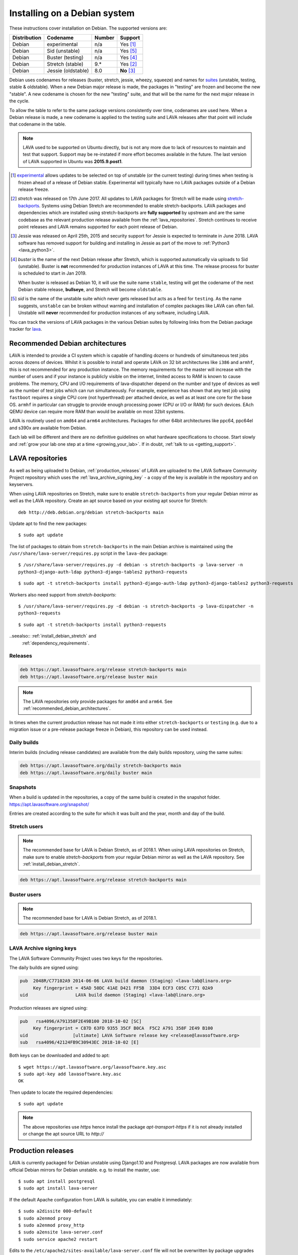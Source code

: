 .. index:: debian, installation, install

.. _debian_installation:

Installing on a Debian system
*****************************

These instructions cover installation on Debian. The supported versions
are:

+---------------+------------------------+--------+----------------------+
| Distribution  | Codename               | Number | Support              |
+===============+========================+========+======================+
| Debian        | experimental           | n/a    | Yes [#f1]_           |
+---------------+------------------------+--------+----------------------+
| Debian        | Sid (unstable)         | n/a    | Yes [#f5]_           |
+---------------+------------------------+--------+----------------------+
| Debian        | Buster (testing)       | n/a    | Yes [#f4]_           |
+---------------+------------------------+--------+----------------------+
| Debian        | Stretch (stable)       | 9.*    | Yes [#f2]_           |
+---------------+------------------------+--------+----------------------+
| Debian        | Jessie (oldstable)     | 8.0    | **No** [#f3]_        |
+---------------+------------------------+--------+----------------------+

Debian uses codenames for releases (buster, stretch, jessie, wheezy,
squeeze) and names for `suites`_ (unstable, testing, stable &
oldstable). When a new Debian major release is made, the packages in
"testing" are frozen and become the new "stable". A new codename is
chosen for the new "testing" suite, and that will be the name for the
next major release in the cycle.

To allow the table to refer to the same package versions consistently
over time, codenames are used here. When a Debian release is made, a
new codename is applied to the testing suite and LAVA releases after
that point will include that codename in the table.

.. note:: LAVA used to be supported on Ubuntu directly, but is not any
   more due to lack of resources to maintain and test that support.
   Support may be re-instated if more effort becomes available in the
   future. The last version of LAVA supported in Ubuntu was
   **2015.9.post1**.

.. _suites: https://en.wikipedia.org/wiki/Debian#Branches

.. [#f1] `experimental`_ allows updates to be selected on top of
         unstable (or the current testing) during times when testing is
         frozen ahead of a release of Debian stable. Experimental will
         typically have no LAVA packages outside of a Debian release
         freeze.

.. [#f2] `stretch` was released on 17th June 2017. All updates to LAVA
         packages for Stretch will be made using `stretch-backports`_.
         Systems using Debian Stretch are recommended to enable
         stretch-backports. LAVA packages and dependencies which are
         installed using stretch-backports are **fully supported** by
         upstream and are the same codebase as the relevant production
         release available from the :ref:`lava_repositories`. Stretch
         continues to receive point releases and LAVA remains supported
         for each point release of Debian.

.. [#f3] Jessie was released on April 25th, 2015 and security support
         for Jessie is expected to terminate in June 2018. LAVA
         software has removed support for building and installing in
         Jessie as part of the move to :ref:`Python3 <lava_python3>`.

.. [#f4] `buster` is the name of the next Debian release after Stretch,
         which is supported automatically via uploads to Sid
         (unstable). Buster is **not** recommended for production
         instances of LAVA at this time. The release process for buster
         is scheduled to start in Jan 2019.

         When buster is released as Debian 10, it will use the suite
         name ``stable``, testing will get the codename of the next
         Debian stable release, **bullseye**, and Stretch will become
         ``oldstable``.

.. [#f5] `sid` is the name of the unstable suite which never gets
         released but acts as a feed for ``testing``. As the name
         suggests, ``unstable`` can be broken without warning and
         installation of complex packages like LAVA can often fail.
         Unstable will **never** recommended for production instances
         of any software, including LAVA.

.. _experimental: https://wiki.debian.org/DebianExperimental

.. _stretch-backports: https://backports.debian.org/

You can track the versions of LAVA packages in the various Debian
suites by following links from the Debian package tracker for
`lava <https://tracker.debian.org/pkg/lava>`_.

.. index:: debian - architectures

.. _recommended_debian_architectures:

Recommended Debian architectures
================================

LAVA is intended to provide a CI system which is capable of handling
dozens or hundreds of simultaneous test jobs across dozens of devices.
Whilst it is possible to install and operate LAVA on 32 bit
architectures like ``i386`` and ``armhf``, this is not recommended for
any production instance. The memory requirements for the master will
increase with the number of users and if your instance is publicly
visible on the internet, limited access to RAM is known to cause
problems. The memory, CPU and I/O requirements of lava-dispatcher
depend on the number and type of devices as well as the number of test
jobs which can run simultaneously. For example, experience has shown
that any test job using ``fastboot`` requires a single CPU core (not
hyperthread) per attached device, as well as at least one core for the
base OS. ``armhf`` in particular can struggle to provide enough
processing power (CPU or I/O or RAM) for such devices. EAch QEMU device
can require more RAM than would be available on most 32bit systems.

LAVA is routinely used on ``amd64`` and ``arm64`` architectures.
Packages for other 64bit architectures like ppc64, ppc64el and s390x
are available from Debian.

Each lab will be different and there are no definitive guidelines on
what hardware specifications to choose. Start slowly and :ref:`grow
your lab one step at a time <growing_your_lab>`. If in doubt,
:ref:`talk to us <getting_support>`.

.. seealso:: :ref:`lab_scaling`

.. index:: lava repository, staging-repo, production-repo

.. _lava_repositories:

LAVA repositories
=================

As well as being uploaded to Debian, :ref:`production_releases` of LAVA
are uploaded to the LAVA Software Community Project repository which
uses the :ref:`lava_archive_signing_key` - a copy of the key is
available in the repository and on keyservers.

When using LAVA repositories on Stretch, make sure to enable
``stretch-backports`` from your regular Debian mirror as well as the
LAVA repository. Create an apt source based on your existing apt source
for Stretch::

 deb http://deb.debian.org/debian stretch-backports main

Update apt to find the new packages::

 $ sudo apt update

The list of packages to obtain from ``stretch-backports`` in the main
Debian archive is maintained using the
``/usr/share/lava-server/requires.py`` script in the ``lava-dev``
package::

 $ /usr/share/lava-server/requires.py -d debian -s stretch-backports -p lava-server -n
 python3-django-auth-ldap python3-django-tables2 python3-requests

::

 $ sudo apt -t stretch-backports install python3-django-auth-ldap python3-django-tables2 python3-requests

Workers also need support from `stretch-backports`::

 $ /usr/share/lava-server/requires.py -d debian -s stretch-backports -p lava-dispatcher -n
 python3-requests

::

 $ sudo apt -t stretch-backports install python3-requests

..seealso:: :ref:`install_debian_stretch` and
  :ref:`dependency_requirements`.

Releases
--------

.. code-block:: none

 deb https://apt.lavasoftware.org/release stretch-backports main
 deb https://apt.lavasoftware.org/release buster main

.. note:: The LAVA repositories only provide packages for ``amd64`` and
   ``arm64``. See :ref:`recommended_debian_architectures`.

In times when the current production release has not made it into
either ``stretch-backports`` or ``testing`` (e.g. due to a migration
issue or a pre-release package freeze in Debian), this repository can
be used instead.

Daily builds
------------

Interim builds (including release candidates) are available from the
daily builds repository, using the same suites:

.. code-block:: none

 deb https://apt.lavasoftware.org/daily stretch-backports main
 deb https://apt.lavasoftware.org/daily buster main

Snapshots 
---------

When a build is updated in the repositories, a copy of the same build
is created in the snapshot folder.
https://apt.lavasoftware.org/snapshot/

Entries are created according to the suite for which it was built and
the year, month and day of the build.

Stretch users
-------------

.. note:: The recommended base for LAVA is Debian Stretch, as of 2018.1.
   When using LAVA repositories on Stretch, make sure to enable
   `stretch-backports` from your regular Debian mirror as well as the
   LAVA repository. See :ref:`install_debian_stretch`.

.. code-block:: none

 deb https://apt.lavasoftware.org/release stretch-backports main

Buster users
-------------

.. note:: The recommended base for LAVA is Debian Stretch, as of 2018.1.

.. code-block:: none

 deb https://apt.lavasoftware.org/release buster main

.. index:: lava archive signing key

.. _lava_archive_signing_key:

LAVA Archive signing keys
-------------------------

The LAVA Software Community Project uses two keys for the repositories.

The daily builds are signed using:

.. code-block:: none

 pub  2048R/C77102A9 2014-06-06 LAVA build daemon (Staging) <lava-lab@linaro.org>
      Key fingerprint = 45AD 50DC 41AE D421 FF5B  33D4 ECF3 C05C C771 02A9
 uid                  LAVA build daemon (Staging) <lava-lab@linaro.org>

Production releases are signed using:

.. code-block:: none

 pub   rsa4096/A791358F2E49B100 2018-10-02 [SC]
      Key fingerprint = C87D 63FD 9355 35CF B0CA  F5C2 A791 358F 2E49 B100
 uid                 [ultimate] LAVA Software release key <release@lavasoftware.org>
 sub   rsa4096/42124FB9C30943EC 2018-10-02 [E]

Both keys can be downloaded and added to apt::

 $ wget https://apt.lavasoftware.org/lavasoftware.key.asc
 $ sudo apt-key add lavasoftware.key.asc
 OK

Then update to locate the required dependencies::

 $ sudo apt update

.. note:: The above repositories use `https` hence install the package
          `apt-transport-https` if it is not already installed or
          change the apt source URL to `http://`

.. index:: production release

.. _production_releases:

Production releases
===================

.. seealso:: :ref:`setting_up_pipeline_instance`.

LAVA is currently packaged for Debian unstable using Django1.10 and
Postgresql. LAVA packages are now available from official Debian
mirrors for Debian unstable. e.g. to install the master, use::

 $ sudo apt install postgresql
 $ sudo apt install lava-server

If the default Apache configuration from LAVA is suitable, you can
enable it immediately::

 $ sudo a2dissite 000-default
 $ sudo a2enmod proxy
 $ sudo a2enmod proxy_http
 $ sudo a2ensite lava-server.conf
 $ sudo service apache2 restart

Edits to the ``/etc/apache2/sites-available/lava-server.conf`` file
will not be overwritten by package upgrades unless the admin explicitly
asks ``dpkg`` to do so.

If you later choose to remove ``lava-server``, the apache modules
enabled above can be disabled using::

 $ sudo a2dismod proxy
 $ sudo a2dismod proxy_http

.. _installation_configuration:

Configuring the installation
============================

If the installation uses ``http://localhost``, the remaining
configuration is to disable some of the Django security checks which
expect ``https``.

.. seealso:: :ref:`check_instance` and :ref:`django_localhost`

If the installation uses a remote slave, then :ref:`zmq_curve` should
be enabled.

The configuration defaults of ``lava-master``, ``lava-logs`` and
``lava-slave`` should also be checked. On the master, these files can
often be the same content:

* ``/etc/default/lava-master`` or ``/etc/lava-server/lava-master``
* ``/etc/default/lava-logs`` or ``/etc/lava-server/lava-logs``

Each master has a local ``lava-slave`` even if that slave has no
devices configured.

* ``/etc/default/lava-slave`` or ``/etc/lava-server/lava-slave``.

.. index:: stretch, install on stretch

.. _install_debian_stretch:

Installing on Debian Stretch
============================

Debian Stretch was released on June 17th, 2017, containing a full set
of packages to install LAVA at version 2016.12. Debian stable releases
of LAVA do not receive updates to LAVA directly, so a simple install
on Stretch will only get you ``2016.12``. All admins of LAVA instances
are **strongly** advised to update all software on the instance on a
regular basis to receive security updates to the base system.

For packages which need larger changes, the official Debian method is
to provide those updates using ``backports``. Backports **do not
install automatically** even after the apt source is added - this is
because backports are rebuilt from the current ``testing`` suite, so
automatic upgrades would move the base system to testing as
well. Instead, the admin selects which backported packages to add to
the base stable system. Only those packages (and dependencies, if not
available in stable already) will then be installed from backports.

The ``lava-server`` backports and dependencies are **fully supported**
by the LAVA software team and admins of **all** LAVA instances need to
update the base ``2016.12`` to the version available in current
backports. Subscribe to the :ref:`lava_announce` mailing list for
details of when new releases are made. Backports will be available
about a week after the initial release.

Updates for LAVA on Debian Stretch will be uploaded to `the
stretch-backports suite <http://backports.debian.org/>`_ once this
becomes available.

Create an apt source for backports, either by editing
``/etc/apt/sources.list`` or adding a file with a ``.list`` suffix into
``/etc/apt/sources.list.d/``. Create a line like the one below (using
your preferred Debian mirror)::

 deb http://deb.debian.org/debian stretch-backports main

Remember to update your apt cache whenever add a new apt source::

 $ sudo apt update

Then install ``lava-server`` from ``stretch-backports`` using the
``-t`` option::

 $ sudo apt -t stretch-backports install lava-server
 $ sudo a2dissite 000-default
 $ sudo a2enmod proxy
 $ sudo a2enmod proxy_http
 $ sudo a2ensite lava-server.conf
 $ sudo service apache2 restart

This will also bring in other dependencies from ``stretch-backports``.
The list of packages is maintained using the
``/usr/share/lava-server/requires.py`` script in the ``lava-dev``
package::

 $ /usr/share/lava-server/requires.py -d debian -s stretch-backports -p lava-server -n
 python3-django-auth-ldap python3-django-tables2 python3-requests

Workers also need support from `stretch-backports`::

 $ /usr/share/lava-server/requires.py -d debian -s stretch-backports -p lava-dispatcher -n
 python3-requests

Once backports are enabled, the packages which the admin has selected
from backports (using the ``-t`` switch) will continue to upgrade using
backports. Other packages will only be added from backports if the
existing backports require updates from backports.

.. seealso:: :ref:`setting_up_pipeline_instance` for information on
   installing just selected packages, the full package set and a
   master without a local worker.

.. index:: buster, install using buster

.. _install_debian_buster:

Installing on Debian Buster
---------------------------

.. note:: Buster is currently Debian testing, not yet released as
   stable and frequent updates may be required. Buster will soon be
   entering the release freeze, but some breakage is still possible as
   packages may be removed from buster. For example, if a dependency of
   a LAVA package has been removed due to a release-critical bug in
   buster then all LAVA packages would also be removed from Buster.
   This would also affect the ability to install developer builds
   unless all the relevant dependencies are either already installed or
   still present in Buster. Admins can choose to use buster for
   production instances, with these constraints in mind.

Buster brings in a number of updated dependencies, e.g. postgresql-10,
docker.io and QEMU 2.12 as well as a more recent kernel. The
installation process is similar to :ref:`installing on Stretch
<install_debian_stretch>` with two differences:

* There is no need for backports as buster has no backports until after
  release.

* QEMU supports installation without the dependencies required to run a
  GUI.

If you want a smaller installation, particularly for a worker, you can
choose to install ``qemu-system-x86`` (or ``qemu-system-arm`` if
running on ``armhf`` or ``arm64``) without the recommended packages::

 $ sudo apt --no-install-recommends install qemu-system-x86

.. index:: backports, jessie-backports, install using backports

.. index:: python3

.. _lava_python3:

LAVA and Python3
================

Python2 has been `marked as end of life
<https://legacy.python.org/dev/peps/pep-0373/>`_ and distributions are
in the process of removing packages which depend on Python2. Django has
had Python3 support for some time and will be dropping Python2 support
in the next LTS. (The current non-LTS release of django, version 2.0,
has already dropped support for Python2.)

LAVA has moved to exclusive Python3 support.

Setting up a reverse proxy
==========================

In order to use lava-server behind a reverse proxy, configure
lava-server as usual and then setup a reverse proxy. The following
simple Apache configuration snippet will work for most setups::

 ProxyPass / http://lava_server_dns:port/
 ProxyPassReverse / http://lava_server_dns:port/
 ProxyPreserveHost On
 RequestHeader set X-Forwarded-Proto "https" env=HTTPS

This configuration will work when proxifying::

  http://example.com/ => http://lava.example.com/

If you want the application to answer on a specific base URL, configure
lava-server to answer on this base URL and then configure the reverse
proxy to proxify the same base URL. For instance you can have::

  http://example.com/lava => http://lava.example.com/lava

In order to serve LAVA under ``/lava`` you should update the settings and add::

  "STATIC_URL": "/lava/static/",
  "MOUNT_POINT": "/lava",
  "LOGIN_URL": "/lava/accounts/login/",
  "LOGIN_REDIRECT_URL": "/lava/",

Having two different base URLs is more awkward to setup. In this case
you will have to also setup Apache modules like `Substitute` to alter
the HTML content on the fly. This is not a recommended setup.

Depending on your setup, you should also have a look at
`ProxyPassReverseCookieDomain
<https://httpd.apache.org/docs/2.4/mod/mod_proxy.html#proxypassreversecookiedomain>`_
and `ProxyPassReverseCookiePath
<https://httpd.apache.org/docs/2.4/mod/mod_proxy.html#proxypassreversecookiepath>`_
to set the cookie domain and path correctly.

.. index:: superuser, create superuser

.. _create_superuser:

Superuser
=========

.. seealso:: :ref:`admin_adding_users`

LDAP
----

In LAVA instances that use LDAP for external authentication, log in
once with the user account that will be granted superuser privileges in
the LAVA web UI. Then use the following command to make this user a
superuser::

  $ sudo lava-server manage authorize_superuser --username {username}

.. note:: `{username}` is the username of LDAP user.

Alternatively, the `addldapuser` command can be used to populate a user
from LDAP and also grant superuser privilege as follows::

  $ sudo lava-server manage addldapuser --username {username} --superuser

.. note:: `{username}` is the username of LDAP user.

.. seealso:: :ref:`admin_adding_users`

Local Django Accounts
---------------------

After initial package installation, you might wish to create a local
superuser account::

 $ sudo lava-server manage createsuperuser --username $USERNAME --email=$EMAIL

If you do not specify the username and email address here, this
command will prompt for them.

An existing local Django superuser account can also be converted to an
LDAP user account without losing data, using the `mergeldapuser`
command, provided the LDAP username does not already exist in the LAVA
instance::

  $ sudo lava-server manage mergeldapuser --lava-user <lava_user> --ldap-user <ldap_user>

Debugging the Installation
==========================

After your LAVA instance is successfully installed, if you face any
problem consult :ref:`debugging_v2`

.. _django_localhost:

Using localhost or non HTTPS instance URL
-----------------------------------------

Newer versions of django include improved security features which can
affect how LAVA is used as ``http://localhost``. By default, django
enforces behaviour to ensure safe use of ``https://`` which can prevent
attempts to sign in to a LAVA instance using ``http://localhost/``.

To enable localhost, you may need to disable at least these security
defaults by adding the following options to
``/etc/lava-server/settings.conf``::

  "CSRF_COOKIE_SECURE": false,
  "SESSION_COOKIE_SECURE": false

.. note:: This is the reason, if you see issues regarding CSRF token
          while trying to login with an username. The common error
          message reported is ``CSRF verification failed. Request
          aborted.``

Any changes made to ``/etc/lava-server/settings.conf`` will require a
restart of `lava-server-gunicorn` service for the changes to get
applied::

  $ sudo service lava-server-gunicorn restart

.. seealso:: :ref:`check_instance`
